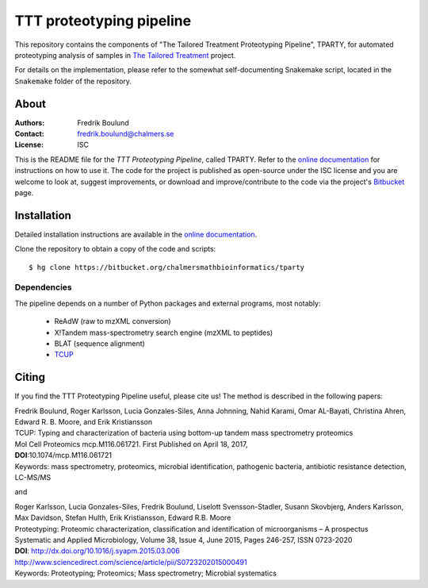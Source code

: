 TTT proteotyping pipeline
=========================
This repository contains the components of "The Tailored Treatment
Proteotyping Pipeline", TPARTY, for automated proteotyping analysis of 
samples in `The Tailored Treatment`_ project. 

.. image:: docs/source/img/ttt_proteotyping_pipeline_overview.png
    :alt: Overview of TTT Proteotyping Pipeline.
    :align: center

.. _The Tailored Treatment: http://www.tailored-treatment.eu/

For details on the implementation, please refer to the somewhat
self-documenting Snakemake script, located in the ``Snakemake`` folder of the
repository.


About
*****
:Authors: Fredrik Boulund
:Contact: fredrik.boulund@chalmers.se
:License: ISC

This is the README file for the `TTT Proteotyping Pipeline`, called TPARTY. 
Refer to the `online documentation`_ for instructions on how to use it. 
The code for the project is published as open-source under the ISC license 
and you are welcome to look at, suggest improvements, or download and 
improve/contribute to the code via the project's Bitbucket_ page.

.. _online documentation: http://tparty.readthedocs.org
.. _Bitbucket: https://bitbucket.org/chalmersmathbioinformatics/tparty


Installation
************
Detailed installation instructions are available in the `online
documentation`_. 

Clone the repository to obtain a copy of the code and scripts::

    $ hg clone https://bitbucket.org/chalmersmathbioinformatics/tparty

Dependencies
------------
The pipeline depends on a number of Python packages and external programs, most
notably:

  * ReAdW (raw to mzXML conversion)
  * X!Tandem mass-spectrometry search engine (mzXML to peptides)
  * BLAT (sequence alignment)
  * `TCUP`_

.. _TCUP: https://bitbucket.org/chalmersmathbioinformatics/tcup


Citing
******
If you find the TTT Proteotyping Pipeline useful, please cite us!
The method is described in the following papers:

| Fredrik Boulund, Roger Karlsson, Lucia Gonzales-Siles, Anna Johnning, Nahid Karami, Omar AL-Bayati, Christina Ahren, Edward R. B. Moore, and Erik Kristiansson
| TCUP: Typing and characterization of bacteria using bottom-up tandem mass spectrometry proteomics
| Mol Cell Proteomics mcp.M116.061721. First Published on April 18, 2017, 
| **DOI**:10.1074/mcp.M116.061721
| Keywords: mass spectrometry, proteomics, microbial identification, pathogenic bacteria, antibiotic resistance detection, LC-MS/MS

and

| Roger Karlsson, Lucia Gonzales-Siles, Fredrik Boulund, Liselott Svensson-Stadler, Susann Skovbjerg, Anders Karlsson, Max Davidson, Stefan Hulth, Erik Kristiansson, Edward R.B. Moore
| Proteotyping: Proteomic characterization, classification and identification of microorganisms – A prospectus
| Systematic and Applied Microbiology, Volume 38, Issue 4, June 2015, Pages 246-257, ISSN 0723-2020
| **DOI**: http://dx.doi.org/10.1016/j.syapm.2015.03.006
| http://www.sciencedirect.com/science/article/pii/S0723202015000491
| Keywords: Proteotyping; Proteomics; Mass spectrometry; Microbial systematics